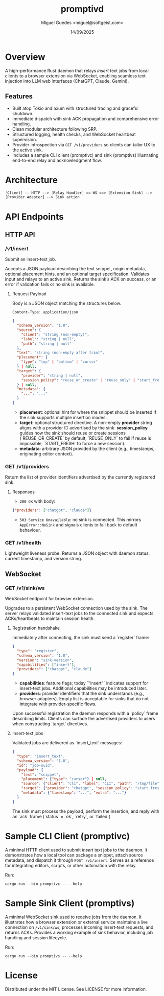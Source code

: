 #+TITLE: promptivd
#+AUTHOR: Miguel Guedes <miguel@softgeist.com>
#+DATE: 14/09/2025
#+OPTIONS: toc:2 num:nil ^:nil

* Overview

A high-performance Rust daemon that relays /insert/ text jobs from local clients to a browser extension via WebSocket, enabling seamless text injection into LLM web interfaces (ChatGPT, Claude, Gemini).

** Features
- Built atop Tokio and axum with structured tracing and graceful shutdown.
- Immediate dispatch with sink ACK propagation and comprehensive error handling.
- Clean modular architecture following SRP.
- Structured logging, health checks, and WebSocket heartbeat supervision.
- Provider introspection via =GET /v1/providers= so clients can tailor UX to the active sink.
- Includes a sample CLI client (promptivc) and sink (promptivs) illustrating end-to-end relay and acknowledgment flow.

* Architecture
#+BEGIN_SRC
[Client] -- HTTP --> [Relay Handler] == WS ==> [Extension Sink] --> [Provider Adapter] --> Sink action
#+END_SRC

* API Endpoints

** HTTP API

*** /v1/insert
Submit an insert-text job.

Accepts a JSON payload describing the text snippet, origin metadata, optional placement hints, and an optional target specification. Validates input and relays to an active sink. Returns the sink’s ACK on success, or an error if validation fails or no sink is available.

**** Request Payload
Body is a JSON object matching the structures below.

=Content-Type: application/json=

#+BEGIN_SRC json
{
  "schema_version": "1.0",
  "source": {
    "client": "string (non-empty)",
    "label": "string | null",
    "path": "string | null"
  },
  "text": "string (non-empty after trim)",
  "placement": {
    "type": "top" | "bottom" | "cursor"
  } | null,
  "target": {
    "provider": "string | null",
    "session_policy": "reuse_or_create" | "reuse_only" | "start_fresh" | null
  } | null,
  "metadata": {
    "...": "..."
  }
}
#+END_SRC

- *placement*: optional hint for where the snippet should be inserted if the sink supports multiple insertion modes.
- *target*: optional structured directive. A non-empty *provider* string aligns with a provider ID advertised by the sink. *session_policy* guides how the sink should reuse or create sessions (`REUSE_OR_CREATE` by default, `REUSE_ONLY` to fail if reuse is impossible, `START_FRESH` to force a new session).
- *metadata*: arbitrary JSON provided by the client (e.g., timestamps, originating editor context).


*** GET /v1/providers
Return the list of provider identifiers advertised by the currently registered sink.

**** Responses
- =200 OK= with body:

#+BEGIN_SRC json
{"providers": ["chatgpt", "claude"]}
#+END_SRC

- =503 Service Unavailable=: no sink is connected. This mirrors =AppError::NoSink= and signals clients to fall back to default behaviour.
*** GET /v1/health
Lightweight liveness probe. Returns a JSON object with daemon status, current timestamp, and version string.

** WebSocket

*** GET /v1/sink/ws
WebSocket endpoint for browser extension.

Upgrades to a persistent WebSocket connection used by the sink. The server relays validated insert-text jobs to the connected sink and expects ACKs/heartbeats to maintain session health.

**** Registration handshake
Immediately after connecting, the sink must send a `register` frame:

#+BEGIN_SRC json
{
  "type": "register",
  "schema_version": "1.0",
  "version": "sink-version",
  "capabilities": ["insert"],
  "providers": ["chatgpt", "claude"]
}
#+END_SRC

- *capabilities*: feature flags; today `"insert"` indicates support for insert-text jobs. Additional capabilities may be introduced later.
- *providers*: provider identifiers that the sink understands (e.g., browser adapters). Empty list is acceptable for sinks that do not integrate with provider-specific flows.

Upon successful registration the daemon responds with a `policy` frame describing limits. Clients can surface the advertised providers to users when constructing `target` directives.

**** Insert-text jobs
Validated jobs are delivered as `insert_text` messages:

#+BEGIN_SRC json
{
  "type": "insert_text",
  "schema_version": "1.0",
  "id": "job-uuid",
  "payload": {
    "text": "snippet",
    "placement": {"type": "cursor"} | null,
    "source": {"client": "cli", "label": "CLI", "path": "/tmp/file"},
    "target": {"provider": "chatgpt", "session_policy": "start_fresh"} | null,
    "metadata": {"timestamp": "...", "extra": "..."}
  }
}
#+END_SRC

The sink must process the payload, perform the insertion, and reply with an `ack` frame (`status` = `ok`, `retry`, or `failed`).

* Sample CLI Client (promptivc)
A minimal HTTP client used to submit /insert/ text jobs to the daemon. It demonstrates how a local tool can package a snippet, attach source metadata, and dispatch it through =POST /v1/insert=. Serves as a reference for integrating editors, scripts, or other automation with the relay.

Run:
#+BEGIN_SRC shell
cargo run --bin promptivc -- --help
#+END_SRC

* Sample Sink Client (promptivs)
A minimal WebSocket sink used to receive jobs from the daemon. It illustrates how a browser extension or external service maintains a live connection on =/v1/sink/ws=, processes incoming insert-text requests, and returns ACKs. Provides a working example of sink behavior, including job handling and session lifecycle.

Run:
#+BEGIN_SRC shell
cargo run --bin promptivs -- --help
#+END_SRC

* License
Distributed under the MIT License. See LICENSE for more information.

